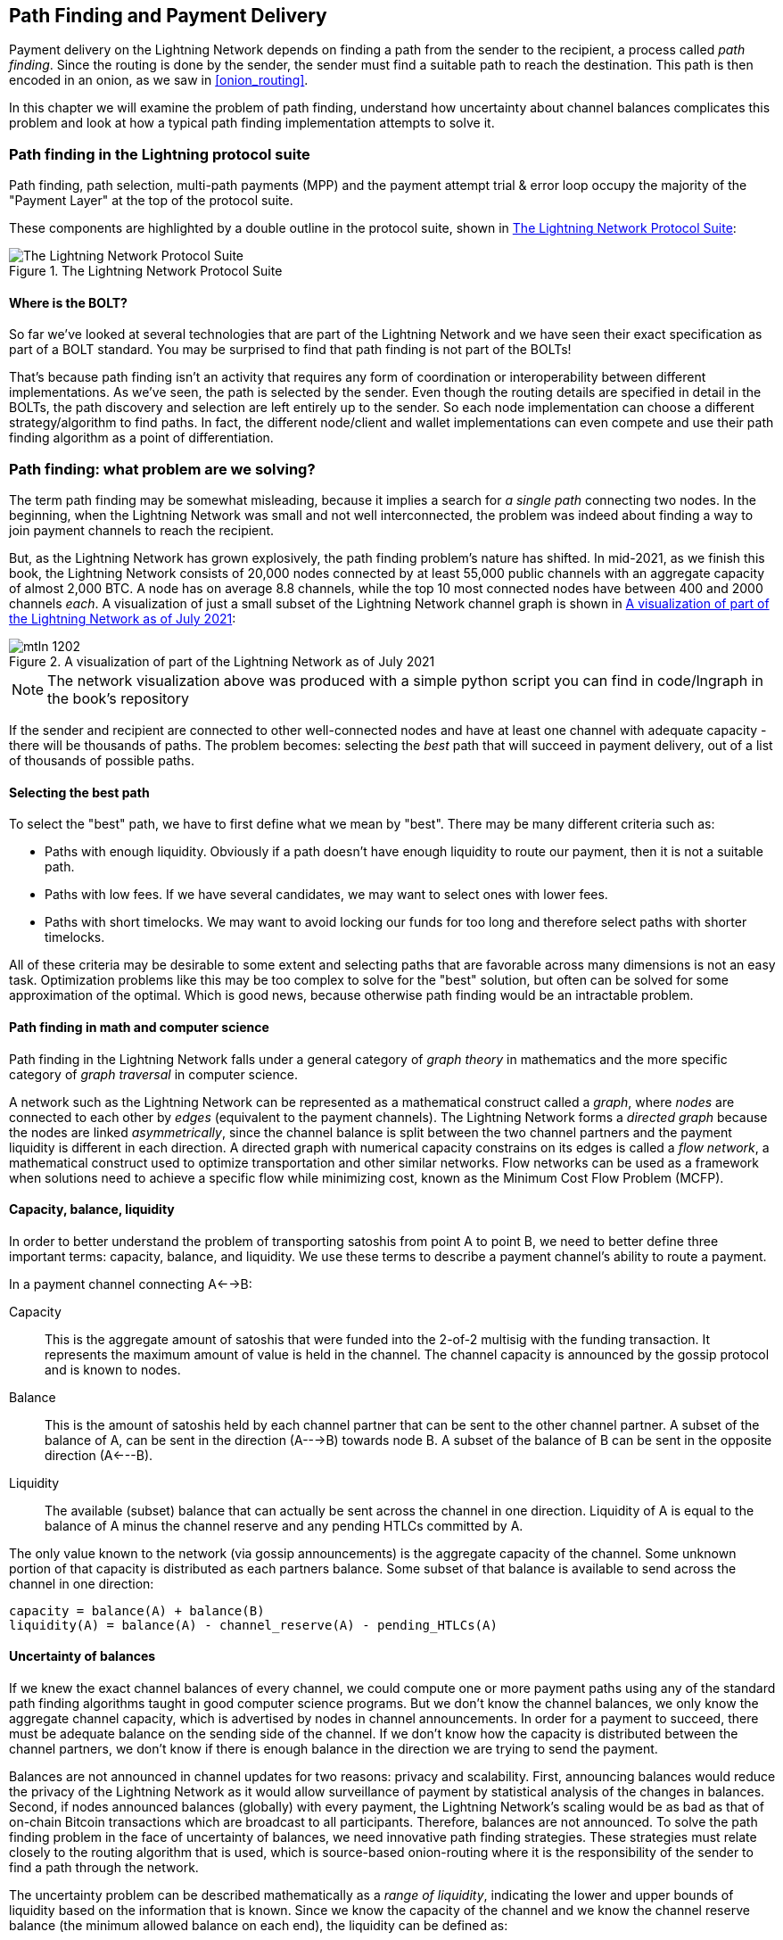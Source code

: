 [[path_finding]]
== Path Finding and Payment Delivery

Payment delivery on the Lightning Network depends on finding a path from the sender to the recipient, a process called _path finding_. Since the routing is done by the sender, the sender must find a suitable path to reach the destination. This path is then encoded in an onion, as we saw in <<onion_routing>>.

In this chapter we will examine the problem of path finding, understand how uncertainty about channel balances complicates this problem and look at how a typical path finding implementation attempts to solve it.

=== Path finding in the Lightning protocol suite

Path finding, path selection, multi-path payments (MPP) and the payment attempt trial & error loop occupy the majority of the "Payment Layer" at the top of the protocol suite.

These components are highlighted by a double outline in the protocol suite, shown in <<LN_protocol_pathfinding_highlight>>:

[[LN_protocol_pathfinding_highlight]]
.The Lightning Network Protocol Suite
image::images/mtln_1201.png["The Lightning Network Protocol Suite"]

==== Where is the BOLT?

So far we've looked at several technologies that are part of the Lightning Network and we have seen their exact specification as part of a BOLT standard. You may be surprised to find that path finding is not part of the BOLTs!

That's because path finding isn't an activity that requires any form of coordination or interoperability between different implementations. As we've seen, the path is selected by the sender. Even though the routing details are specified in detail in the BOLTs, the path discovery and selection are left entirely up to the sender. So each node implementation can choose a different strategy/algorithm to find paths. In fact, the different node/client and wallet implementations can even compete and use their path finding algorithm as a point of differentiation.

=== Path finding: what problem are we solving?

The term path finding may be somewhat misleading, because it implies a search for _a single path_ connecting two nodes. In the beginning, when the Lightning Network was small and not well interconnected, the problem was indeed about finding a way to join payment channels to reach the recipient.

But, as the Lightning Network has grown explosively, the path finding problem's nature has shifted. In mid-2021, as we finish this book, the Lightning Network consists of 20,000 nodes connected by at least 55,000 public channels with an aggregate capacity of almost 2,000 BTC. A node has on average 8.8 channels, while the top 10 most connected nodes have between 400 and 2000 channels _each_. A visualization of just a small subset of the Lightning Network channel graph is shown in <<lngraph>>:

[[lngraph]]
.A visualization of part of the Lightning Network as of July 2021
image::images/mtln_1202.png[]

[NOTE]
====
The network visualization above was produced with a simple python script you can find in code/lngraph in the book's repository
====

If the sender and recipient are connected to other well-connected nodes and have at least one channel with adequate capacity - there will be thousands of paths. The problem becomes: selecting the _best_ path that will succeed in payment delivery, out of a list of thousands of possible paths.

==== Selecting the best path

To select the "best" path, we have to first define what we mean by "best". There may be many different criteria such as:

* Paths with enough liquidity. Obviously if a path doesn't have enough liquidity to route our payment, then it is not a suitable path.

* Paths with low fees. If we have several candidates, we may want to select ones with lower fees.

* Paths with short timelocks. We may want to avoid locking our funds for too long and therefore select paths with shorter timelocks.

All of these criteria may be desirable to some extent and selecting paths that are favorable across many dimensions is not an easy task. Optimization problems like this may be too complex to solve for the "best" solution, but often can be solved for some approximation of the optimal. Which is good news, because otherwise path finding would be an intractable problem.


==== Path finding in math and computer science

Path finding in the Lightning Network falls under a general category of _graph theory_ in mathematics and the more specific category of _graph traversal_ in computer science.

A network such as the Lightning Network can be represented as a mathematical construct called a _graph_, where _nodes_ are connected to each other by _edges_ (equivalent to the payment channels). The Lightning Network forms a _directed graph_ because the nodes are linked _asymmetrically_, since the channel balance is split between the two channel partners and the payment liquidity is different in each direction. A directed graph with numerical capacity constrains on its edges is called a _flow network_, a mathematical construct used to optimize transportation and other similar networks. Flow networks can be used as a framework when solutions need to achieve a specific flow while minimizing cost, known as the Minimum Cost Flow Problem (MCFP).

==== Capacity, balance, liquidity

In order to better understand the problem of transporting satoshis from point A to point B, we need to better define three important terms: capacity, balance, and liquidity. We use these terms to describe a payment channel's ability to route a payment.

In a payment channel connecting A<-->B:

Capacity:: This is the aggregate amount of satoshis that were funded into the 2-of-2 multisig with the funding transaction. It represents the maximum amount of value is held in the channel. The channel capacity is announced by the gossip protocol and is known to nodes.

Balance:: This is the amount of satoshis held by each channel partner that can be sent to the other channel partner. A subset of the balance of A, can be sent in the direction (A--->B) towards node B. A subset of the balance of B can be sent in the opposite direction (A<---B).

Liquidity:: The available (subset) balance that can actually be sent across the channel in one direction. Liquidity of A is equal to the balance of A minus the channel reserve and any pending HTLCs committed by A.

The only value known to the network (via gossip announcements) is the aggregate capacity of the channel. Some unknown portion of that capacity is distributed as each partners balance. Some subset of that balance is available to send across the channel in one direction:

----
capacity = balance(A) + balance(B)
liquidity(A) = balance(A) - channel_reserve(A) - pending_HTLCs(A)
----

==== Uncertainty of balances

If we knew the exact channel balances of every channel, we could compute one or more payment paths using any of the standard path finding algorithms taught in good computer science programs. But we don't know the channel balances, we only know the aggregate channel capacity, which is advertised by nodes in channel announcements. In order for a payment to succeed, there must be adequate balance on the sending side of the channel. If we don't know how the capacity is distributed between the channel partners, we don't know if there is enough balance in the direction we are trying to send the payment.

Balances are not announced in channel updates for two reasons: privacy and scalability. First, announcing balances would reduce the privacy of the Lightning Network as it would allow surveillance of payment by statistical analysis of the changes in balances. Second, if nodes announced balances (globally) with every payment, the Lightning Network's scaling would be as bad as that of on-chain Bitcoin transactions which are broadcast to all participants. Therefore, balances are not announced. To solve the path finding problem in the face of uncertainty of balances, we need innovative path finding strategies. These strategies must relate closely to the routing algorithm that is used, which is source-based onion-routing where it is the responsibility of the sender to find a path through the network.

The uncertainty problem can be described mathematically as a _range of liquidity_, indicating the lower and upper bounds of liquidity based on the information that is known. Since we know the capacity of the channel and we know the channel reserve balance (the minimum allowed balance on each end), the liquidity can be defined as:

----
min(liquidity) = channel_reserve
max(liquidity) = capacity - channel_reserve
----

or as a range:

----
channel_reserve <= liquidity <= (capacity - channel_reserve)
----

Our channel liquidity uncertainty range is the range between the minimum and maximum possible liquidity. This is unknown to the network, except the two channel partners. However, as we will see we can use failed HTLCs returned from our payment attempts to update our liquidity estimate and reduce uncertainty. If for example we get an HTLC failure code that tells us that a channel cannot fulfill an HTLC that is smaller than our estimate for maximum liquidity, that means the maximum liquidity can be updated to the amount of the failed HTLC. In simpler terms, if we think the liquidity can handle an HTLC of N satoshis and we find out it fails to deliver M satoshis (where M is smaller), then we can update our estimate to M-1 as the upper bound. We tried to find the ceiling and bumped against it, so it's lower than we thought!

==== Path finding complexity

Finding a path through a graph is a problem modern computers can solve rather efficiently.
Developers mainly choose breadth-first search if the edges are all of equal weight.
In cases where the edges are not of equal weight, an algorithm based on Dijkstra Algorithm is used, such as https://en.wikipedia.org/wiki/A*_search_algorithm[A* ("A-star")].
In our case the weights of the edges can represent the routing fees.
Only edges with a capacity larger than the amount to be sent will be included in the search.
In this basic form, path finding in the Lightning network is very simple and straight forward.

However, channel liquidity is unknown to the sender. This turns our easy theoretical computer science problem into a rather complex real-world problem.
We now have to solve a path finding problem with only partial knowledge.
For example, we suspect which edges might be able to forward a payment because their capacity seems big enough.
But we can't be certain unless we try it out or ask the channel owners directly.
Even if we were able to ask the channel owners directly, their balance might change by the time we have asked others, computed a path, constructed an onion and send it along.
Not only do we have limited information but the information we have is highly dynamic and might change at any point in time without our knowledge.

==== Keeping it simple

The path finding mechanism implemented in Lightning nodes is to first create a list of candidate paths, filtered and sorted by some function. Then, the node or wallet will probe paths (by attempting to deliver a payment) in a trial-and-error loop until a path is found that successfully delivers the payment.

[NOTE]
====
This probing is done by the Lightning node or wallet and is not directly observed by the user of the software.
However, the user might suspect that probing is taking place if the payment is not completed instantly.
====

While "blind probing" is not optimal and leaves ample room for improvement, it should be noted that even this simplistic strategy works surprisingly well for smaller payments and well-connected nodes.

Most Lightning node and wallet implementations improve on this approach, by ordering/weighting the list of candidate paths. Some implementations order the candidate paths by cost (fees), or some combination of cost/capacity.

=== Path finding and payment delivery process

Path finding and payment delivery involves several steps, which we list below. Different implementations may use different algorithms and strategies, but the basic steps are likely to be very similar:

* Create a _channel graph_ from announcements and updates, containing the capacity of each channel and filter the graph ignoring any channels with insufficient capacity for the amount we want to send.

* Find paths connecting the sender to the recipient.

* Order the paths by some weight (this may be part of the previous step's algorithm).

* Try each path in order until payment succeeds. (the trial-and-error loop)

* Optionally use the HTLC failure returns to update our graph, reducing uncertainty

We can group these steps into three primary activities:

1. Channel graph construction
2. Path finding (filtered and ordered by some heuristics)
3. Payment attempt(s)

These three activities can be repeated in a _payment round_ if we use the failure returns to update the graph, or if we are doing multi-path payments (see <<mpp>>).

In the next sections we will look at each of these steps in more detail, as well as more advanced payment strategies.

=== Channel graph construction

In <<gossip>> we covered the three main messages that nodes "gossip": +node_announcement+, +channel_announcement+, and +channel_update+. These three messages allow any node to gradually construct a "map" of the Lightning Network in the form of a _channel graph_. Each of these messages provides a critical piece of information for the channel graph:

node_announcement:: This contains the information about a node on the Lightning Network, such as its node ID (public key), network address (e.g. IPv4/6 or Tor), capabilities/features etc.

channel_announcement:: This contains the capacity and channel ID of a public (announced) channel between two nodes and proof of the channel's existence and ownership.

channel_update:: This contains a node's fee and timelock (CLTV) expectations for routing an outgoing (from that node's perspective) payment over a specified channel.

In terms of a mathematical graph, the +node_announcement+ is the information needed to create the nodes or _vertices_ of the graph. The +channel_announcement+ allows us to create the _edges_ of the graph representing the payment channels. Since each direction of the payment channel has its own balance, we create a directed graph. The +channel_update+ allows us to incorporate fees and timelocks to set the _cost_ or _weight_ of the graph edges.

Depending on the algorithm we will use for path finding, we may establish a number of different cost functions for the edges of the graph.

For now, let's ignore the cost function and simply establish a channel graph showing nodes and channels, using the +node_announcement+ and +channel_announcement+ messages.

In this chapter we will see how Selena attempts to find a path to pay Rashid 1,000,000 (1m) satoshis. To start, Selena is constructing a channel graph using the information from the Lightning Network gossip to discover nodes and channels. Selena will then explore her channel graph to find a path to send a payment to Rashid.

This is _Selena's_ channel graph. There is no such thing as *the* channel graph, there is only ever *a channel graph* and it is always from the perspective of the node that has constructed it (see <<map_territory_relation>>).

[TIP]
====
Selena does not contruct a channel graph only when sending a payment. Rather, Selena's node is _continuously_ building and updating a channel graph. From the moment Selena's node starts and connects to any peer on the network it will participate in the "gossip" and use every message to learn as much as possible about the network.
====

[[map_territory_relation]]
.The map-territory relation
****
From Wikipedia's https://en.wikipedia.org/wiki/Map%E2%80%93territory_relation[_Map Territory Relation_], "The map–territory relation describes the relationship between an object and a representation of that object, as in the relation between a geographical territory and a map of it."

The map territory relation is best illustrated in "Sylvie and Bruno Concluded", a short story by Lewis Carroll which describes a fictional map that is 1:1 scale of the territory it maps, therefore having perfect accuracy but becoming completely useless as it would cover the entire territory if unfolded.

What does this mean for the Lightning Network? LN is the territory, and a channel graph is a map of that territory:

While we could imagine a theoretical (Platonic ideal) channel graph that represents the complete, up-to-date map of the Lightning Network, such a map is simply the Lightning Network itself. Each node has its own channel graph which is constructed from announcements and is necessarily incomplete, incorrect, and out-of-date!

The map can never completely and accurately describe the territory.
****

Selena listens to node_announcement messages and discovers 4 other nodes (in addition to Rashid, the intended recipient). The resulting graph represents a network of six nodes: (S)elena and (R)ashid are the (S)ender and (R)ecipient respectively; (A)lice, (B)ob, (X)avier and (Y)an are intermediary nodes. Selena's initial graph is just a list of nodes, shown in <<channel_graph_nodes>>:

[[channel_graph_nodes]]
.Node announcements
image::images/mtln_1203.png[]

Selena also receives seven channel_announcement messages with the corresponding channel capacities, allowing her to construct a basic "map" of the network, shown in <<channel_graph_1>>, below:

[[channel_graph_1]]
.The channel graph
image::images/mtln_1204.png[]

===== Uncertainty in the channel graph

As you can see from <<channel_graph_1>>, Selena does not know any of the balances of the channels. Her initial channel graph contains the highest level of uncertainty.

But wait: Selena does know *some* channel balances! She knows the balances of the channels that her own node has connected with other nodes. While this does not seem like much, it in fact very important information for constructing a path - Selena knows the actual liquidity of her own channels. Let's update the channel graph to show this information. We will use a "?" symbol to represent the unknown balances, as shown in <<channel_graph_2>>:

[[channel_graph_2]]
.Channel graph with known and unknown balances
image::images/mtln_1205.png[]

While the "?" symbol seems ominous, a lack of certainty is not the same as complete ignorance. We can _quantify_ the uncertainty and _reduce_ it by updating the graph with the successful/failed HTLCs we attempt.

Uncertainty can be quantified, because we know the maximum and minimum possible liquidity and can calculate probabilities for smaller (more precise) ranges.

Once we attempt to send an HTLC we can learn more about channel balances: if we succeed, then the balance was *at least* sufficient to transport the specific amount. Meanwhile if we get a "temporary channel failure" error, the most likely reason is a lack of liquidity for the specific amount.

[TIP]
====
You may be thinking "What's the point of learning from a successful HTLC?" After all, if it succeeded we're "done". But consider that we may be sending one part of a multi-part payment. We also may be sending other single-part payments within a short time. Anything we learn about liquidity is useful for the next attempt!
====

==== Liquidity uncertainty and probability

To quantify the uncertainty of a channel's liquidity, we can apply probability theory. A basic model of the probability of payment delivery will lead to some rather obvious, but important, conclusions:

* Smaller payments have a better chance of successful delivery across a path.

* Larger capacity channels will give us a better chance of payment delivery for a specific amount.

* The more channels (hops), the lower the chance of success.

While these may be obvious, they have important implications, especially for the use of Multi-Path Payments (see <<mpp>>). The math is not difficult to follow.

Let's use probability theory to see how we arrived at these conclusions.

First, let's posit that a channel with capacity +c+ has liquidity on one side with an unknown value in the range of +(0, c)+ or "range between 0 and c". For example, if the capacity is +5+, then the liquidity will be in the range +(0, 5)+. Now, from this we see that if we want to send 5 satoshis, our chance of success is only 1 in 6 (16.66%), because we will only succeed if the liquidity is exactly 5.

More simply, if the possible values for the liquidity are 0,1,2,3,4,5 only one of those six possible values will be sufficient to send our payment. To continue this example, if our payment amount was 3, then we would succeed if the liquidity was 3, 4, or 5. So our chances of success are 3 in 6 (50%). Expressed in math, the success probability function for a single channel is:

latexmath:[$P_c(a) = (c + 1 - a) / (c + 1)$]

where +a+ is the amount and +c+ is the capacity

From the equation we see that if the amount is close to 0, the probability is close to 1 whereas if the amount exceeds the capacity, the probability is zero.

In other words: "Smaller payments have a better chance of successful delivery" or "Larger capacity channels give us better chances of delivery for a specific amount" and "You can't send a payment on a channel with insufficient capacity".

Now let's think about the probability of success across a path made of several channels. Let's say our first channel has 50% chance of success (P = 0.5). Then if our second channel has 50% chance of success (P = 0.5), it is intuitive that our overall chance is 25% (P = 0.25).

We can express this as an equation that calculates the probability of a payment's success as the product of probabilities for each channel in the path(s):

latexmath:[$P_{payment} = \prod_{i=1}^n P_i$]

Where P_i_ is the probability of success over one path or channel, and P_payment_ is the overall probability of a successful payment over all the paths/channels.

From the equation we see that since the probability of success over a single channel is always less than or equal to 1, the  probability across many channels will _drop exponentially_.

In other words, "The more channels (hops) you use, the lower the chance of success".

[NOTE]
====
There is a lot of mathmatical theory and modelling behind the uncertainty of the liquidity in the channels. Fundamental work about modeling the uncertainty intervals of the channel liquidity can be found in the paper https://arxiv.org/abs/2103.08576[Security and Privacy of Lightning Network Payments with Uncertain Channel Balances] by (co-author of this book) Pickhardt et. al.
====

==== Fees and other channel metrics

Next, our sender will add information to the graph from +channel_update+ messages received from the intermediary nodes. As a reminder, the +channel_update+ contains a wealth of information about a channel and the expectations of one of the channel partners.

In <<channel_graph_3>> below we see how Selena can update the channel graph based on +channel_update+ messages from A, B, X and Y. Note that the channel ID and channel direction (included in +channel_flags+) tells Selena which channel and which direction this update refers to. Each channel partner gossips one or more +channel_update+ messages to announce their fee expectations and other information about the channel. For example, in the top left we see the +channel_update+ sent by (A)lice for the channel A--B and the direction A-to-B. With this update, Alice tells the network how much she will charge in fees to route an HTLC to Bob over that specific channel. Bob may announce a channel update (not shown in this diagram) for the opposite direction with completely different fee expectations. Any node may send a new +channel_update+ to change the fees or timelock expectations at any time.

[[channel_graph_3]]
.Channel graph fees and other channel metrics
image::images/mtln_1206.png[]

The fee and timelock information are very important not just as path selection metrics. As we saw in <<onion_routing>>, the sender needs to add up fees and timelocks (cltv_expiry_delta) at each hop to make the onion. The process of calculating fees happens from the recipient to the sender *backwards* along the path, because each intermediary hop expects an incoming HTLC with higher amount and expiry timelock than the outgoing HTLC they will send to the next hop. So, for example, if Bob wants 1000 satoshis in fees and 30 blocks of expiry timelock delta, to send a payment to Rashid, then that amount and expiry delta must be added to the HTLC _from Alice_.

It is also important to note that a channel must have liquidity that is sufficient not only for the payment amount but also for the cumulative fees of all the subsequent hops. Even though Selena's channel to Xavier (S-->X) has enough liquidity for a 1m satoshi payment, it *does not* have enough liquidity once we consider fees. We need to know fees because only paths that have sufficient liquidity for *both payment and all fees* will be considered.

=== Finding candidate paths

Finding a suitable path through a directed graph like this is a well-studied computer science problem (known broadly as the "Shortest Path problem"), which can be solved by a variety of algorithms depending on the desired optimization and resource constraints.

The most famous algorithm solving this problem was invented by Dutch mathematician E. W. Dijkstra in 1956, known simply as https://en.wikipedia.org/wiki/Dijkstra's_algorithm[_Dijkstra's Algorithm_]. In addition to the original Dijkstra algorithm, there are many variations and optimizations, such as https://en.wikipedia.org/wiki/A*_search_algorithm[A* ("A-star")], which is a heuristic-based algorithm.

As mentioned previously, the "search" must be applied _backwards_ to account for fees that are accumulated from recipient to sender. Thus, Dijkstra, A* or some other algorithm would search for a path from the recipient to the sender, using fees, estimated liquidity, timelock delta (or some combination) as a cost function for each hop.

Using one such algorithm, Selena calculates several possible paths to Rashid, sorted by shortest path:

1. S->A->B->R

2. S->X->Y->R

3. S->X->B->R

4. S->A->B->X->Y->R


But, as we saw previously, the channel +S->X+ does not have enough liquidity for a 1m satoshi payment once fees are considered. So paths 2 and 3 are not viable. That leaves paths 1 and 4 as possible paths for the payment.

With two possible paths, Selena is ready to attempt delivery!

=== Payment delivery (Trial-and-error loop)

Selena's node starts the trial-and-error loop, by constructing the HTLCs, building the onion and attempting delivery of the payment. For each attempt, there are three possible outcomes:

- A successful result (+update_fulfill_htlc+)
- An error (+update_fail_htlc+)
- A "stuck" payment with no response (neither success, nor failure)

If the payment fails, then it can be re-tried via a different path by updating the graph (changing a channel's metrics) and recalculating an alternative path.

We'll look at what happens if the payment is "stuck" in <<stuck_payments>>. The important detail is that a stuck payment is the worst outcome because we cannot retry with another HTLC as both (the stuck one and the retry one) might go through eventually and cause a double payment.

==== First attempt (path #1)

Selena attempts the first path (S->A->B->R). She constructs the onion and sends it, but receives a failure code from Bob's node. Bob reports back a +temporary channel failure+ with a +channel_update+ identifying the channel B->R as the one that can't deliver. This attempt is shown in <<path_1_fail>>:

[[path_1_fail]]
.Path 1 attempt fails
image::images/mtln_1207.png[]

===== Learning from failure

From this failure code, Selena will deduce that Bob doesn't have enough liquidity to deliver the payment to Rashid on that channel. Importantly, this failure narrows the uncertainty of the liquidity of that channel! Previously, Selena's node assumed that the liquidity on Bob's side of the channel was somewhere in the range (0, 4m). Now, she can assume that the liquidity is in the range (0, 999999). Similarly, Selena can now assume that the liquidity of that channel on Rashid's side is in the range (1m, 4m), instead of (0, 4m). Selena has learned a lot from this failure.

==== Second attempt (path #4)

Now Selena attempts the fourth candidate path (S->A->B->X->Y->R). This is a longer path and will incur more fees, but it's now the best option for delivery of the payment.

Fortunately, Selena receives an +update_fulfill_htlc+ message from Alice, indicating that the payment was successful, as shown in <<path_4_success>>:

[[path_4_success]]
.Path 4 attempt succeeds
image::images/mtln_1208.png[]

===== Learning from success

Selena has also learnt a lot from this successful payment. She now knows that all the channels on the path S->A->B->X->Y->R  had enough liquidity to deliver the payment. Furthermore, she now knows that each of these channels has moved the HTLC amount (1m + fees) to the other end of the channel. This allows Selena to recalculate the range of liquidity on the receiving side of all the channels in that path, replacing the minimum liquidity with 1m+fees.

===== Stale knowledge?

Selena now has a much better "map" of the Lightning Network (at least as far as these 7 channels go). This knowledge will be useful for any subsequent payments that Selena attempts to make.

However, this knowledge becomes somewhat "stale" as the other nodes send or route payments. Selena will never see any of these payments (unless she is the sender). Even if she is involved in routing payments, the onion routing mechanism means she can only see the changes for one hop (her own channels).

Therefore, Selena's node must consider how long to keep this knowledge before assuming that it is stale and no longer useful.

[[mpp]]
=== Multi-Path Payments (MPP)

_Multi-Path Payments (MPP)_ are a feature that was introduced in the Lightning Network in 2020 and is already very widely available. Multi-Path Payments allow a payment to be split into multiple _parts_ which are sent as HTLCs over several different paths to the intended recipient, preserving the _atomicity_ of the overall payment. In this context, atomicity means that either all the HTLC parts of a payment are eventually fulfilled or the  entire payment fails and all the HTLC parts fail. There is no possibility of a partially successful payment.

Multi-Path Payments are a significant improvement in the Lightning Network as they make it possible to send amounts that won't "fit" in any single channel by splitting them into smaller amounts for which there is sufficient liquidity. Furthermore, Multi-Path Payments have been shown to increase the probability of a successful payment, as compared to a single-path payment.

[TIP]
====
Now that MPP is available it is best to think of a single-path payment as a subcategory of a MPP. Essentially, a single-path is just a multi-path of size one. All payments can be considered as Multi-Path Payments unless the size of the payment and liquidity available make it possible to deliver with a single part.
====

==== Using MPP

MPP is not something that a user will select, but rather it is a node path-finding and payment delivery strategy. The same basic steps are implemented: create a graph, select paths and the trial-and-error loop. The difference is that during path selection we must also consider how to split the payment in order to optimize delivery.

In our example we can see some immediate improvements to our path finding problem that become possible with MPP. First, we can utilize the S->X channel that has known insufficient liquidity to transport 1m satoshis plus fees. By sending a smaller part along that channel, we can use paths that were previously unavailable. Second, we have the unknown liquidity of the B->R channel, which is insufficient to transport the 1m amount, but might be sufficient to transport a smaller amount.

===== Splitting payments

The fundamental question is how to split the payments. More specifically, what is the optimal number of splits and the optimal amounts for each split?

This is an area of ongoing research, where novel strategies are emerging. Multi-path payments lead to a different algorithmic approach than single path payments, even though single-path solutions can emerge from a multi-path optimization (i.e. a single-path may be the optimal solution suggested by a multi-path path finding algorithm).

If you recall, we found that the uncertainty of liquidity/balances leads to some (somewhat obvious) conclusions that we can apply in MPP path finding, namely:

* Smaller payments have a higher chance of succeeding

* The more channels you use, the chance of success becomes (exponentially) lower.

From the first of these insights, we might conclude that splitting a large payment (e.g. 1 million satoshis) into tiny payments increases the chance that each of those smaller payments will succeed. The number of possible paths with sufficient liquidity will be greater if we send smaller amounts.

To take this idea to an extreme, why not split the 1m satoshi payment into one million separate 1-satoshi parts? Well, the answer lies in our second insight: since we would be using more channels/paths to send our million single-satoshi HTLCs, our chance of success would drop exponentially.

If it's not obvious, the two insights above create a "sweet spot" where we can maximize our chances of success: splitting into smaller payments but not too many splits!

Quantifying this optimal balance of size/number-of-splits for a given channel graph is out of the scope of this book but it is an active area of research. Some current implementations use a very simple strategy of splitting the payment in two halves, four quarters etc.

[NOTE]
====
To read more about the optimization problem known as Minimum-Cost Flows involved when splitting payments into different sizes and allocating them to paths see the paper: https://arxiv.org/abs/2107.05322[Optimally Reliable & Cheap Payment Flows on the Lightning Network] by (co-author of this book) René Pickhardt & Stefan Richter.
====

In our example, Selena's node will attempt to split the 1m satoshi payment into two parts with 600k and 400k satoshi respectively and send them on two different paths. This is shown in <<mpp_paths>>:

[[mpp_paths]]
.Sending two parts of a multi-path payment
image::images/mtln_1209.png[]

Because the S->X channel can now be utilized, and (luckily for Selena), the B->R channel has sufficient liquidity for 600k satoshis, the two parts are successful along paths that were previously not possible.

==== Trial-and-error over multiple "rounds"

Multi-Path Payments lead to a somewhat modified "trial-and-error" loop for payment delivery. Because we are attempting multiple paths in each attempt, we have four possible outcomes:

* All parts succeed, the payment is successful
* Some parts succeed, some fail with errors returned
* All parts fail with errors returned
* Some parts are "stuck", no errors are returned

In the second case, where some parts fail with errors returned and some parts succeed, we can now _repeat_ the trial-and-error loop, but *only for the residual amount*.

Let's assume for example that Selena had a much larger channel graph with hundreds of possible paths to reach Rashid. Her path finding algorithm might find an optimal payment split consisting of 26 parts of varying sizes. After attempting to send all 26 parts in the first round, 3 of those parts failed with errors.

If those 3 parts consisted of, say 155k satoshis, then Selena would restart the path finding effort, only for 155k satoshis. The next round could find completely different paths (optimized for the residual amount of 155k), and split the 155k amount into completely different splits!

[TIP]
====
While it seems like 26 split parts are a lot, tests on the Lightning Network have successfully delivered a payment of 0.3679 BTC by splitting it into 345 parts.
====

Furthermore, Selena's node would update the channel graph using the information gleaned from the successes and errors of the first round, to find the most optimal paths and splits for the second round.

Let's say that Selena's node calculates that the best way to send the 155k residual is 6 parts split as 80k, 42k, 15k, 11k, 6.5k and 500 satoshis. In the next round, Selena gets only one error, indicating that the 11k satoshi part failed. Again, Selena updates the channel graph based on the information gleaned and runs the path finding again, to send the 11k residual. This time, she succeeds with 2 parts of 6k and 5k satoshis respectively.

This multi-round example of sending a payment using MPP is shown in <<mpp_rounds>>:

[[mpp_rounds]]
.Sending a payment in multiple rounds with MPP
image::images/mtln_1210.png[]

In the end, Selena's node used three rounds of path finding to send the 1m satoshis in 30 parts.

=== Conclusion

In this chapter we looked at path finding and payment delivery. We saw how to use the channel graph to find paths from a sender to a recipient. We also saw how the sender will attempt to deliver payments on a candidate path and repeat in a trial-and-error loop.

We also examined the uncertainty of channel liquidity (from the perspective of the sender) and the implications that has for path finding. We saw how we can quantify the uncertainty and use probability theory to draw some useful conclusions. We also saw how we can reduce uncertainty by learning from both successful and failed payments.

Finally, we saw how the newly deployed Multi-Path Payments feature allows us to split payments into parts, increasing the probability of success even for larger payments.
